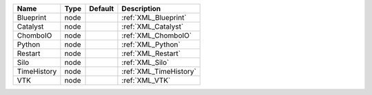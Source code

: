

=========== ==== ======= ====================== 
Name        Type Default Description            
=========== ==== ======= ====================== 
Blueprint   node         :ref:`XML_Blueprint`   
Catalyst    node         :ref:`XML_Catalyst`    
ChomboIO    node         :ref:`XML_ChomboIO`    
Python      node         :ref:`XML_Python`      
Restart     node         :ref:`XML_Restart`     
Silo        node         :ref:`XML_Silo`        
TimeHistory node         :ref:`XML_TimeHistory` 
VTK         node         :ref:`XML_VTK`         
=========== ==== ======= ====================== 


